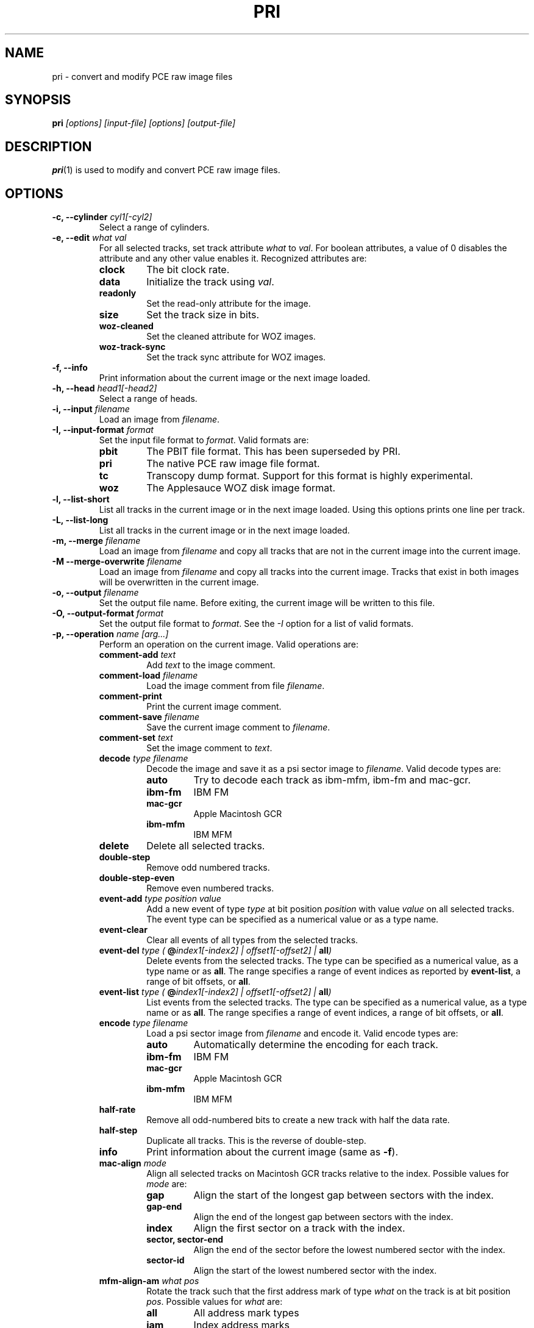 .TH PRI 1 "2022-09-25" "HH" "pce"
\
.SH NAME
pri \- convert and modify PCE raw image files

.SH SYNOPSIS
.BI pri " [options] [input-file] [options] [output-file]"

.SH DESCRIPTION
\fBpri\fR(1) is used to modify and convert PCE raw image
files.

.SH OPTIONS
.TP
.BI "-c, --cylinder " "cyl1[-cyl2]"
Select a range of cylinders.
\
.TP
.BI "-e, --edit " "what val"
For all selected tracks, set track attribute \fIwhat\fR to \fIval\fR.
For boolean attributes, a value of 0 disables the attribute and any other
value enables it.
Recognized attributes are:
.RS
.TP
.B clock
The bit clock rate.
.TP
.B data
Initialize the track using \fIval\fR.
.TP
.B readonly
Set the read-only attribute for the image.
.TP
.B size
Set the track size in bits.
.TP
.B woz-cleaned
Set the cleaned attribute for WOZ images.
.TP
.B woz-track-sync
Set the track sync attribute for WOZ images.
.RE
\
.TP
.B "-f, --info"
Print information about the current image or the next image loaded.
\
.TP
.BI "-h, --head " "head1[-head2]"
Select a range of heads.
\
.TP
.BI "-i, --input " filename
Load an image from \fIfilename\fR.
\
.TP
.BI "-I, --input-format " format
Set the input file format to \fIformat\fR.
Valid formats are:
.RS
.TP
.B pbit
The PBIT file format. This has been superseded by PRI.
.TP
.B pri
The native PCE raw image file format.
.TP
.B tc
Transcopy dump format. Support for this format is highly experimental.
.TP
.B woz
The Applesauce WOZ disk image format.
.RE
\
.TP
.B "-l, --list-short"
List all tracks in the current image or in the next image loaded.
Using this options prints one line per track.
\
.TP
.B "-L, --list-long"
List all tracks in the current image or in the next image loaded.
\
.TP
.BI "-m, --merge " filename
Load an image from \fIfilename\fR and copy all tracks that are not
in the current image into the current image.
\
.TP
.BI "-M --merge-overwrite " filename
Load an image from \fIfilename\fR and copy all tracks into the
current image. Tracks that exist in both images will be overwritten
in the current image.
\
.TP
.BI "-o, --output " filename
Set the output file name. Before exiting, the current image will
be written to this file.
\
.TP
.BI "-O, --output-format " format
Set the output file format to \fIformat\fR. See the \fI-I\fR option
for a list of valid formats.
\
.TP
.BI "-p, --operation " "name [arg...]"
Perform an operation on the current image. Valid operations are:
.RS
.TP
.BI "comment-add " text
Add \fItext\fR to the image comment.
.TP
.BI "comment-load " filename
Load the image comment from file \fIfilename\fR.
.TP
.B comment-print
Print the current image comment.
.TP
.BI "comment-save " filename
Save the current image comment to \fIfilename\fR.
.TP
.BI "comment-set " text
Set the image comment to \fItext\fR.
.TP
.BI "decode " "type filename"
Decode the image and save it as a psi sector image to \fIfilename\fR.
Valid decode types are:
.RS
.TP
.B auto
Try to decode each track as ibm-mfm, ibm-fm and mac-gcr.
.TP
.B ibm-fm
IBM FM
.TP
.B mac-gcr
Apple Macintosh GCR
.TP
.B ibm-mfm
IBM MFM
.RE
.TP
.B delete
Delete all selected tracks.
.TP
.B "double-step"
Remove odd numbered tracks.
.TP
.B "double-step-even"
Remove even numbered tracks.
.TP
.BI "event-add " "type position value"
Add a new event of type \fItype\fR at bit position \fIposition\fR with
value \fIvalue\fR on all selected tracks. The event type can be
specified as a numerical value or as a type name.
.TP
.B "event-clear"
Clear all events of all types from the selected tracks.
.TP
.BI "event-del " "type ( \fB@\fIindex1[-index2] | offset1[-offset2] | \fBall\fI)"
Delete events from the selected tracks. The type can be specified as
a numerical value, as a type name or as \fBall\fR. The range specifies
a range of event indices as reported by \fBevent-list\fR, a
range of bit offsets, or \fBall\fR.
.TP
.BI "event-list " "type ( \fB@\fIindex1[-index2] | offset1[-offset2] | \fBall\fI)"
List events from the selected tracks. The type can be specified as
a numerical value, as a type name or as \fBall\fR. The range specifies
a range of event indices, a range of bit offsets, or \fBall\fR.
.TP
.BI "encode " "type filename"
Load a psi sector image from \fIfilename\fR and encode it.
Valid encode types are:
.RS
.TP
.B auto
Automatically determine the encoding for each track.
.TP
.B ibm-fm
IBM FM
.TP
.B mac-gcr
Apple Macintosh GCR
.TP
.B ibm-mfm
IBM MFM
.RE
.TP
.B "half-rate"
Remove all odd-numbered bits to create a new track with half the data rate.
.TP
.B "half-step"
Duplicate all tracks. This is the reverse of double-step.
.TP
.B info
Print information about the current image (same as \fB-f\fR).
.TP
.BI "mac-align " "mode"
Align all selected tracks on Macintosh GCR tracks relative to the index.
Possible values for \fImode\fR are:
.RS
.TP
.B gap
Align the start of the longest gap between sectors with the index.
.TP
.B gap-end
Align the end of the longest gap between sectors with the index.
.TP
.B index
Align the first sector on a track with the index.
.TP
.B sector, sector-end
Align the end of the sector before the lowest numbered sector with the index.
.TP
.B sector-id
Align the start of the lowest numbered sector with the index.
.RE
.TP
.BI "mfm-align-am " "what pos"
Rotate the track such that the first address mark of type \fIwhat\fR on
the track is at bit position \fIpos\fR. Possible values for \fIwhat\fR are:
.RS
.TP
.B "all"
All address mark types
.TP
.B "iam"
Index address marks
.TP
.B "idam"
ID address marks
.TP
.B "dam"
Data address marks
.PP
Multiple types can be combined by joining them with a '+' or a '-' sign.
For example, the type \fBall-iam\fR specifies all address mark types except
index address marks.
.RE
.TP
.B new
Create new tracks.
.TP
.BI "rotate " cnt
Rotate all selected tracks left by \fIcnt\fR bits. If \fIcnt\fR
is negative, the track is rotated right.
.TP
.BI "rotate-angle " angle
Rotate all selected tracks left by \fIangle\fR degrees. If \fIangle\fR
is negative, the track is rotated right.
.TP
.BI "save " filename
Save all selected tracks to \fIfilename\fR. The contents of the
tracks are written sequentially to the file.
.TP
.B "weak-clean"
Clean up the weak bit events on all selected tracks.
.TP
.BI "weak-close " max
If two weak bits are separated by up to \fImax\fR non-weak bits, turn all
non-weak bits in between into weak bits.
.TP
.BI "weak-detect " max
Detect weak bits. All zero bits that are preceded by at least \fImax\fR zero
bits are mared as weak.
.TP
.BI "weak-expand " "left right"
Expand runs of weak bits by adding \fIleft\fR weak bits before every weak
bit and \fIright\fR weak bits after every weak bit.
.TP
.BI "weak-load " filename
Load the weak bit mask of all selected tracks from \fIfilename\fR. The weak
bit masks are of the same size as the track data.
.TP
.BI "weak-open " max
Remove all runs of up to \fImax\fR weak bits.
.TP
.BI "weak-save " filename
Save the weak bit mask of all selected tracks to \fIfilename\fR. The weak
bit masks are of the same size as the track data.
.TP
.BI "weak-set " "val"
Set bits that are marked as weak to \fIval\fR which can be one of the
following:
.RS
.TP
.B 0
Set bits to 0
.TP
.B 1
Set bits to 1
.TP
.B flip
Invert bits
.TP
.B random
Set bits to a random value
.RE
.RE
\
.TP
.BI "-r, --data-rate " "rate"
Set the default data rate. The default is 500000. If \fIrate\fR is
greater than 1000 it is assumed to be in bits per second, otherwise
it is assumed to be in kbits per seconds.
\
.TP
.BI "-s, --set " "parameter value"
Set a parameter value. Recognized parameters are:
.RS
.TP
.BI "mfm-auto-gap3 " boolean
Automatically set the GAP3 length. The default is true.
.TP
.BI "mfm-clock " integer
Set the MFM clock rate (this is twice the data rate). The default is
500000, suitable for double density disks.
.TP
.BI "mfm-iam " boolean
If false, skip the index address mark. The default is false.
.TP
.BI "mfm-gap1 " integer
Set the GAP1 length in bytes. The default is 0.
.TP
.BI "mfm-gap3 " integer
Set the GAP3 length in bytes. The default is 80.
.TP
.BI "mfm-gap4a " integer
Set the GAP4A length in bytes. The default is 96.
.TP
.BI "mfm-min-size " integer
Set the minimal sector size when decoding MFM.
.TP
.BI "mfm-nopos " integer
If set to a non-zero value, ignore the PSI sector positions when encoding
MFM tracks.
.TP
.BI "mfm-track-size " integer
Set the track size in bits.
.TP
.BI "fm-auto-gap3 " boolean
Automatically set the GAP3 length. The default is true.
.TP
.BI "fm-clock " integer
Set the FM clock rate (this is twice the data rate). The default is
250000, suitable for single density disks.
.TP
.BI "fm-iam " boolean
If false, skip the index address mark. The default is false.
.TP
.BI "fm-gap1 " integer
Set the GAP1 length in bytes. The default is 26.
.TP
.BI "fm-gap3 " integer
Set the GAP3 length in bytes. The default is 27.
.TP
.BI "fm-gap4a " integer
Set the GAP4A length in bytes. The default is 40.
.TP
.BI "fm-track-size " integer
Set the track size in bits.
.TP
.BI "text-align " boolean
If true, bit-align the text output to the first address mark on a track.
The default is true.
.RE
\
.TP
.BI "-t, --track " "c h"
Select tracks. This is the same as using the \fB-c\fR and \fB-h\fR options.
\
.TP
.B "-v, --verbose"
Enable verbose operation.
\
.TP
.B "-x, --invert"
Invert the selection.
\
.TP
.B "-z, --clear"
Clear the selection.
\
.TP
.B --help
Print usage information.
\
.TP
.B --version
Print version information.

.SH SEE ALSO
.BR pce-ibmpc "(1),"
.BR pce-macplus "(1),"
.BR pce-img "(1),"
.BR psi "(1)"

.SH AUTHOR
Hampa Hug <hampa@hampa.ch>
